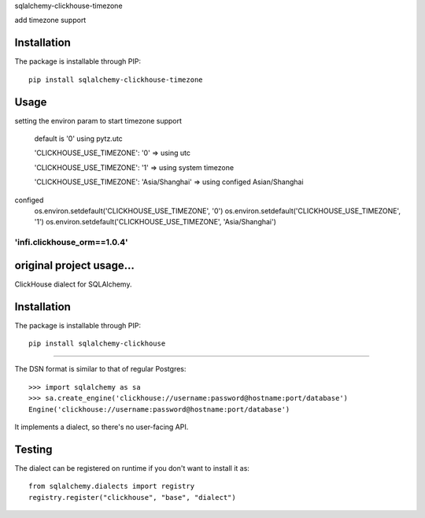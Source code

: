 
sqlalchemy-clickhouse-timezone

add timezone support

Installation
------------

The package is installable through PIP::

   pip install sqlalchemy-clickhouse-timezone

Usage
-----
setting the environ param to start timezone support

  default is '0' using pytz.utc

  'CLICKHOUSE_USE_TIMEZONE': '0' => using utc

  'CLICKHOUSE_USE_TIMEZONE': '1' => using system timezone

  'CLICKHOUSE_USE_TIMEZONE': 'Asia/Shanghai' => using configed Asian/Shanghai


configed
   os.environ.setdefault('CLICKHOUSE_USE_TIMEZONE', '0')
   os.environ.setdefault('CLICKHOUSE_USE_TIMEZONE', '1')
   os.environ.setdefault('CLICKHOUSE_USE_TIMEZONE', 'Asia/Shanghai')

--------------------------------------------------
'infi.clickhouse_orm==1.0.4'
--------------------------------------------------

original project usage...
--------------------------------------------------

ClickHouse dialect for SQLAlchemy.

Installation
------------

The package is installable through PIP::

   pip install sqlalchemy-clickhouse

--------------------------------------------------

The DSN format is similar to that of regular Postgres::

    >>> import sqlalchemy as sa
    >>> sa.create_engine('clickhouse://username:password@hostname:port/database')
    Engine('clickhouse://username:password@hostname:port/database')

It implements a dialect, so there's no user-facing API.

Testing
-------

The dialect can be registered on runtime if you don't want to install it as::

    from sqlalchemy.dialects import registry
    registry.register("clickhouse", "base", "dialect")
